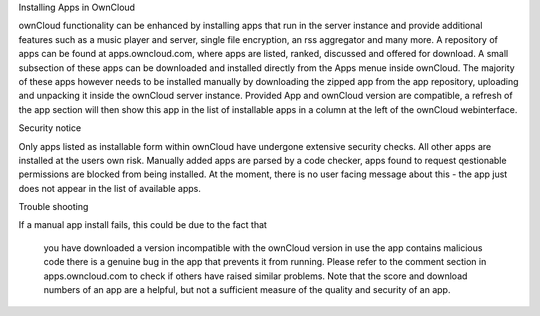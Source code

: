 Installing Apps in OwnCloud

ownCloud functionality can be enhanced by installing apps that run in the server instance and provide additional features such as a music player and server, single file encryption, an rss aggregator and many more. A repository of apps can be found at apps.owncloud.com, where apps are listed, ranked, discussed and offered for download. A small subsection of these apps can be downloaded and installed directly from the Apps menue inside ownCloud. The majority of these apps however needs to be installed manually by downloading the zipped app from the app repository, uploading and unpacking it inside the ownCloud server instance. Provided App and ownCloud version are compatible, a refresh of the app section will then show this app in the list of installable apps in a column at the left of the ownCloud webinterface.

Security notice

Only apps listed as installable form within ownCloud have undergone extensive security checks. All other apps are installed at the users own risk. Manually added apps are parsed by a code checker, apps found to request qestionable permissions are blocked from being installed. At the moment, there is no user facing message about this - the app just does not appear in the list of available apps.

Trouble shooting

If a manual app install fails, this could be due to the fact that

    you have downloaded a version incompatible with the ownCloud version in use
    the app contains malicious code
    there is a genuine bug in the app that prevents it from running. Please refer to the comment section in apps.owncloud.com to check if others have raised similar problems. Note that the score and download numbers of an app are a helpful, but not a sufficient measure of the quality and security of an app.
